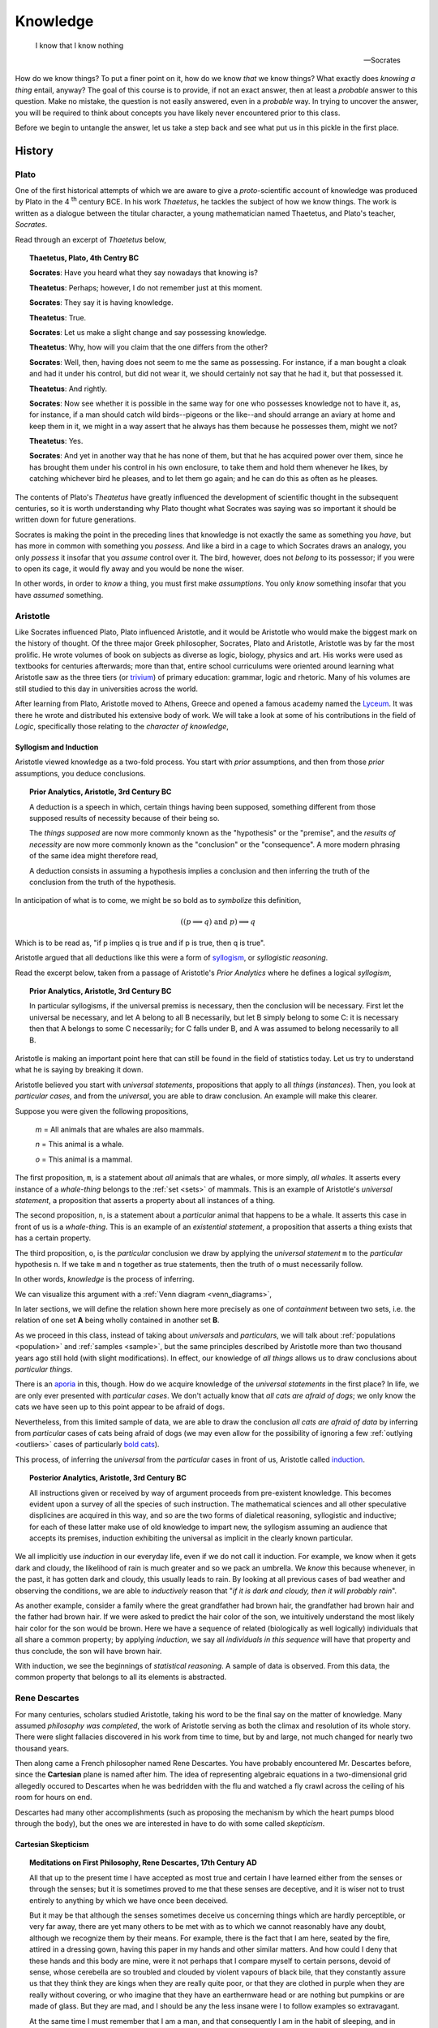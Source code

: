 .. _knowledge:

=========
Knowledge
=========

    I know that I know nothing

    -- Socrates 

How do we know things? To put a finer point on it, how do we know *that* we know things? What exactly does *knowing a thing* entail, anyway? The goal of this course is to provide, if not an exact answer, then at least a *probable* answer to this question. Make no mistake, the question is not easily answered, even in a *probable* way. In trying to uncover the answer, you will be required to think about concepts you have likely never encountered prior to this class. 

Before we begin to untangle the answer, let us take a step back and see what put us in this pickle in the first place.

History
=======

Plato 
-----

One of the first historical attempts of which we are aware to give a *proto*-scientific account of knowledge was produced by Plato in the 4 :sup:`th` century BCE. In his work *Thaetetus*, he tackles the subject of how we know things. The work is written as a dialogue between the titular character, a young mathematician named Thaetetus, and Plato's teacher, *Socrates*.

Read through an excerpt of *Thaetetus* below,

.. topic:: Thaetetus, Plato, 4th Centry BC

	**Socrates**: Have you heard what they say nowadays that knowing is?

	**Theatetus**: Perhaps; however, I do not remember just at this moment.

	**Socrates**: They say it is having knowledge.

	**Theatetus**: True.

	**Socrates**: Let us make a slight change and say possessing knowledge.

	**Theatetus**: Why, how will you claim that the one differs from the other?

	**Socrates**: Well, then, having does not seem to me the same as possessing. For instance, if a man bought a cloak and had it under his control, but did not wear it, we should certainly not say that he had it, but that possessed it.

	**Theatetus**: And rightly.

	**Socrates**: Now see whether it is possible in the same way for one who possesses knowledge not to have it, as, for instance, if a man should catch wild birds--pigeons or the like--and should arrange an aviary at home and keep them in it, we might in a way assert that he always has them because he possesses them, might we not?

	**Theatetus**: Yes.

	**Socrates**: And yet in another way that he has none of them, but that he has acquired power over them, since he has brought them under his control in his own enclosure, to take them and hold them whenever he likes, by catching whichever bird he pleases, and to let them go again; and he can do this as often as he pleases.

The contents of Plato's *Theatetus* have greatly influenced the development of scientific thought in the subsequent centuries, so it is worth understanding why Plato thought what Socrates was saying was so important it should be written down for future generations. 

Socrates is making the point in the preceding lines that knowledge is not exactly the same as something you *have*, but has more in common with something you *possess*. And like a bird in a cage to which Socrates draws an analogy, you only *possess* it insofar that you *assume* control over it. The bird, however, does not *belong* to its possessor; if you were to open its cage, it would fly away and you would be none the wiser.

In other words, in order to *know* a thing, you must first make *assumptions*. You only *know* something insofar that you have *assumed* something. 

Aristotle
---------

Like Socrates influenced Plato, Plato influenced Aristotle, and it would be Aristotle who would make the biggest mark on the history of thought. Of the three major Greek philosopher, Socrates, Plato and Aristotle, Aristotle was by far the most prolific. He wrote volumes of book on subjects as diverse as logic, biology, physics and art. His works were used as textbooks for centuries afterwards; more than that, entire school curriculums were oriented around learning what Aristotle saw as the three tiers (or `trivium <https://en.wikipedia.org/wiki/Trivium>`_) of primary education: grammar, logic and rhetoric. Many of his volumes are still studied to this day in universities across the world.

After learning from Plato, Aristotle moved to Athens, Greece and opened a famous academy named the `Lyceum <https://en.wikipedia.org/wiki/Lyceum_(classical)>`_. It was there he wrote and distributed his extensive body of work. We will take a look at some of his contributions in the field of *Logic*, specifically those relating to the *character of knowledge*,

Syllogism and Induction
***********************

Aristotle viewed knowledge as a two-fold process. You start with *prior* assumptions, and then from those *prior* assumptions, you deduce conclusions. 

.. topic:: Prior Analytics, Aristotle, 3rd Century BC

	A deduction is a speech in which, certain things having been supposed, something different from those supposed results of necessity because of their being so.

	The *things supposed* are now more commonly known as the "hypothesis" or the "premise", and the *results of necessity* are now more commonly known as the "conclusion" or the "consequence". A more modern phrasing of the same idea might therefore read,

	A deduction consists in assuming a hypothesis implies a conclusion and then inferring the truth of the conclusion from the truth of the hypothesis.

In anticipation of what is to come, we might be so bold as to *symbolize* this definition,

.. math::
    
    ((p \implies q ) \text{ and } p ) \implies q

Which is to be read as, "if p implies q is true and if p is true, then q is true".

Aristotle argued that all deductions like this were a form of `syllogism <https://en.wikipedia.org/wiki/Syllogism>`_, or *syllogistic reasoning*.

Read the excerpt below, taken from a passage of Aristotle's *Prior Analytics* where he defines a logical *syllogism*,

.. topic:: Prior Analytics, Aristotle, 3rd Century BC

	In particular syllogisms, if the universal premiss is necessary, then the conclusion will be necessary. First let the universal be necessary, and let A belong to all B necessarily, but let B simply belong to some C: it is necessary then that A belongs to some C necessarily; for C falls under B, and A was assumed to belong necessarily to all B.

Aristotle is making an important point here that can still be found in the field of statistics today. Let us try to understand what he is saying by breaking it down.

Aristotle believed you start with *universal statements*, propositions that apply to all *things* (*instances*). Then, you look at *particular cases*, and from the *universal*, you are able to draw conclusion. An example will make this clearer.

Suppose you were given the following propositions,

    *m* = All animals that are whales are also mammals.

    *n* = This animal is a whale.

    *o* = This animal is a mammal.

The first proposition, ``m``, is a statement about *all* animals that are whales, or more simply, *all whales*. It asserts every instance of a *whale-thing* belongs to the :ref:`set <sets>` of mammals. This is an example of Aristotle's *universal statement*, a proposition that asserts a property about all instances of a thing. 

The second proposition, ``n``, is a statement about a *particular* animal that happens to be a whale. It asserts this case in front of us is a *whale-thing*. This is an example of an *existential statement*, a proposition that asserts a thing exists that has a certain property.

The third proposition, ``o``, is the *particular* conclusion we draw by applying the *universal statement* ``m`` to the *particular* hypothesis ``n``. If we take ``m`` and ``n`` together as true statements, then the truth of ``o`` must necessarily follow. 

In other words, *knowledge* is the process of inferring.

We can visualize this argument with a :ref:`Venn diagram <venn_diagrams>`,

.. image:: ../../assets/imgs/context/syllogism.jpg

In later sections, we will define the relation shown here more precisely as one of *containment* between two sets, i.e. the relation of one set **A** being wholly contained in another set **B**.

As we proceed in this class, instead of taking about *universals* and *particulars*, we will talk about :ref:`populations <population>` and :ref:`samples <sample>`, but the same principles described by Aristotle more than two thousand years ago still hold (with slight modifications). In effect, our knowledge of *all things* allows us to draw conclusions about *particular things*.  

There is an `aporia <https://en.wikipedia.org/wiki/Aporia>`_ in this, though. How do we acquire knowledge of the *universal statements* in the first place? In life, we are only ever presented with *particular cases*. We don't actually know that *all cats are afraid of dogs*; we only know the cats we have seen up to this point appear to be afraid of dogs. 

Nevertheless, from this limited sample of data, we are able to draw the conclusion *all cats are afraid of data* by inferring from *particular* cases of cats being afraid of dogs (we may even allow for the possibility of ignoring a few :ref:`outlying <outliers>` cases of particularly `bold cats <https://www.youtube.com/watch?v=8E1uBxkQxCY>`_).

This process, of inferring the *universal* from the *particular* cases in front of us, Aristotle called `induction <https://en.wikipedia.org/wiki/inductive_reasoning>`_.
 
.. topic:: Posterior Analytics, Aristotle, 3rd Century BC

	All instructions given or received by way of argument proceeds from pre-existent knowledge. This becomes evident upon a survey of all the species of such instruction. The mathematical sciences and all other speculative displicines are acquired in this way, and so are the two forms of dialetical reasoning, syllogistic and inductive; for each of these latter make use of old knowledge to impart new, the syllogism assuming an audience that accepts its premises, induction exhibiting the universal as implicit in the clearly known particular.

We all implicitly use *induction* in our everyday life, even if we do not call it induction. For example, we know when it gets dark and cloudy, the likelihood of rain is much greater and so we pack an umbrella. We *know* this because whenever, in the past, it has gotten dark and cloudy, this usually leads to rain. By looking at all previous cases of bad weather and observing the conditions, we are able to *inductively* reason that "*if it is dark and cloudy, then it will probably rain*".

As another example, consider a family where the great grandfather had brown hair, the grandfather had brown hair and the father had brown hair. If we were asked to predict the hair color of the son, we intuitively understand the most likely hair color for the son would be brown. Here we have a sequence of related (biologically as well logically) individuals that all share a common property; by applying *induction*, we say all *individuals in this sequence* will have that property and thus conclude, the son will have brown hair. 

With induction, we see the beginnings of *statistical reasoning*. A sample of data is observed. From this data, the common property that belongs to all its elements is abstracted. 

Rene Descartes
--------------

For many centuries, scholars studied Aristotle, taking his word to be the final say on the matter of knowledge. Many assumed *philosophy was completed*, the work of Aristotle serving as both the climax and resolution of its whole story. There were slight fallacies discovered in his work from time to time, but by and large, not much changed for nearly two thousand years. 

Then along came a French philosopher named Rene Descartes. You have probably encountered Mr. Descartes before, since the **Cartesian** plane is named after him. The idea of representing algebraic equations in a two-dimensional grid allegedly occured to Descartes when he was bedridden with the flu and watched a fly crawl across the ceiling of his room for hours on end. 

Descartes had many other accomplishments (such as proposing the mechanism by which the heart pumps blood through the body), but the ones we are interested in have to do with some called *skepticism*.

Cartesian Skepticism
********************

.. topic:: Meditations on First Philosophy, Rene Descartes, 17th Century AD

	All that up to the present time I have accepted as most true and certain I have learned either from the senses or through the senses; but it is sometimes proved to me that these senses are deceptive, and it is wiser not to trust entirely to anything by which we have once been deceived.

	But it may be that although the senses sometimes deceive us concerning things which are hardly perceptible, or very far away, there are yet many others to be met with as to which we cannot reasonably have any doubt, although we recognize them by their means. For example, there is the fact that I am here, seated by the fire, attired in a dressing gown, having this paper in my hands and other similar matters. And how could I deny that these hands and this body are mine, were it not perhaps that I compare myself to certain persons, devoid of sense, whose cerebella are so troubled and clouded by violent vapours of black bile, that they constantly assure us that they think they are kings when they are really quite poor, or that they are clothed in purple when they are really without covering, or who imagine that they have an earthernware head or are nothing but pumpkins or are made of glass. But they are mad, and I should be any the less insane were I to follow examples so extravagant.

	At the same time I must remember that I am a man, and that consequently I am in the habit of sleeping, and in my dreams representing to myself those same things or sometimes even less probable things, than do those who are insane in their waking moments. How often has it happened to me that in the night I dreamt that I found myself in this particular place, that I was dressed and seated near the fire, whilst in reality I was lying undressed in bed! At this moment it does indeed seem to me that it is with eyes awake that I am looking at this paper; that this head which I move is not asleep, that it is deliberately and of set purpose that I extend my hand and perceive it; what happens in sleep does not appear so clear nor so distinct as does all this. But in thinking over this I remind myself that on many occasions I have in sleep been deceived by similar illusions, and in dwelling carefully on this reflection I see so manifestly that there are no certain indications by which we may clearly distinguish wakefulness from sleep that I am lost in astonishment. And my astonishment is such that it is almost capable of persuading me that I now dream.

	I suppose, then, that all the things I see are false; I persuade myself that nothing has ever existed of all that my fallacious memory represents to me. I consider that I possess no senses; I imagine that body, figure, extension, movement and place are but fictions of my mind. What, then, can be esteemed as true? Perhaps nothing at all, unless that there is nothing in this world that is certain.

Descartes is making a point here about *uncertainty*. He is saying: everything, the people we know and places we visit, the books we read and music to which we listen, all of it, might be an illusion. More than that, there is no way to be *certain* your waking life *is not* an illusion.

How do you *know* you are not dreaming right now? How do you *know* your senses aren't lying to you? Descartes' point is *you do not*. No matter how hard you try to convince yourself you aren't dreaming, you will never be *100%* certain in the next moment you won't wake up and find yourself in another life. 

This point is the *essence* of statistics: uncertainty is inherent in everything. Everything about our lives involves an element of *uncertainty*; this is not just due to a lack of information either. Uncertainty is an essential part of life.

This is the lesson learned from Descartes: In statistics, we can never say anything with *100%* confidence (certainty). To do so is impossible. Instead, in statistics, we speak in terms of probabilities, chance and likelihoods. 

Immanuel Kant
-------------

Descartes ignited a revolution in philosophy. Suddenly all of the things everyone had taken for granted as true were called back to the fore to be analyzed anew. Philosophers and mathematicians (although there was not much distinction between the two fields back then) began re-examining and re-thinking their philosophies. 

The last stop in our historical detour is one such individual, a German philosopher named Immanuel Kant. His work was hugely influential in the development of statistics in the later half of the 18 :sup:`th` century. He disagreed with Descartes about the nature of knowledge. Whereas Descarte saw nothing but uncertainty, Kant argued there were some forms of knowledge we *can* know with certainty. It was this philosophical foothold that finally allowed statistics to be born.
  
Immanuel Kant is famous for developing the ideas "*prior knowledge*" and "*posterior* knowledge".

A Priori and A Posteriori
*************************

.. topic:: A Critique of Pure Reason, Immanuel Kant, 18th Century AD

	That all our knowledge begins with experience there can be no doubt. For how should the faculty of knowledge be called into activity, if not by objects which affect our senses and which, on the one hand, produce representations by themselves or on the other, rouse the activity of our understanding to compare, connect, or to separate them and thus to convert the raw material of our sensible impressions into knowledge of objects, which we call experience? With respect to time, therefore, no knowledge within us is antecedent to experience, but all knowledge begins with it.

	But though all our knowledge begins with experience, it does not follow that it all arises from experience. For it is quite possible that even our empirical knowledge is a compound of that which we perceive through impression, and of that which our own faculty of knowledge (incited by sense impressions) supplies from itself, a supplement which we do not distinguish from that raw material until long practice and rendered us capable of separating one from the other.  It is therefore a question which deserves at least closer investigation and cannot be disposed of at first sight: Whether there is any knowledge independent of all experience and even of all impressions of the senses? Such knowledge is called *"a priori*"and is distguished from empirical knowledge, which has its source "*a posteriori*", that is, in experience...

According to Kant, there are two types of knowledge: *prior* knowledge and *posterior* knowledge. 

To see what is meant by these two notions, consider the two propositions,

    p = the dog is a dog 

    q = the dog is brown

The proposition ``p`` is known as a *tautology* in logic. It is a proposition that is "*trivially true*" or "*always true*", no matter to which dog we refer. With ``p``, we have added nothing of value to our knowledge of the world. That does not mean the proposition ``p`` does not have *meaning*, though. 

Consider the opposite of ``p``, called the *negation of* ``p`` in logic. We denote the negation of ``p`` with ``~p``. In this case, 

    ~ p = the dog is not a dog. 

This is obviously not true. No matter what dog we consider, it will always be false that it is not a dog. Therefore, it cannot be said ``p`` adds *nothing* to our knowledge; by asserting ``p`` we have asserted something *true*. We can only say what it adds is *nothing of value* to our knowledge.

Contrast that against the proposition ``q``.  It might be true or it might be false, depending on the dog. In other words, the truth of ``q`` depends on the *particular* dog we have in front of us and whether or not it is brown.

Propositions like ``p`` are what Kant called "*prior* knowledge". They are types of propositions whose truth is self evident. *Prior* knowledge consists of propositions whose truth we have no choice but to acknowledge. In other words, a *prior form of knowledge* consists of a proposition that looks like,

    A is A

Propositions like ``q`` are what Kant called "*posterior* knowledge". They are types of propositions whose truth depends on the circumstances. *Posterior* knowledge consists of propositions whose truth can only be determined by experience. In other words, a *posterior form of knowledge* consists of a proposition that looks like,

    A is B

*Prior knowledge* is *absolutely true*. *Posterior knowledge* is *conditionally true*.

*Prior knowledge* is the domain of mathematical logic. *Posterior knowledge* is the domain of statistics. 

With this simple distinction, the science of statistics became a possibility. It would take a few more decades to crystallize, but the seeds had been planted. 

The Birth of Statistics
-----------------------

To summarize what we have said so far, we could create a list of all the things *knowledge* must be in order to *be* knowledge,

- Knowledge can be deductive, i.e. a movement from hypothesis to conclusion.
- Knowledge can be inductive, i.e. a movement from particular to universal.
- Some knowledge is uncertain.
- Some knowledge is always true, i.e by appeal to logic (prior).
- Some knowledge is sometimes true, i.e. by appeal to experience (posterior).

This was our understanding of science and philosophy around the late 1700s and early 1800s. 

In the 1770s, three mathematicians began to take all of these ideas and formalize them into the field of statistics. Their names were: Pierre-Simon Laplace, Thomas Bayes and Abraham de Moivre. With their work, statistics finally became a science in its own right and moved away from the field of philosophy altogether. The previously vague notions Aristotle, Descartes and Kant had tried to expound were made exact by the work of these mathematicans. 

Below you will find the first formal definition of *probability* in the history of mathematics,

.. topic:: Philosophical Transactions of the Royal Society of London, Thomas Bayes, 18th Century

	1. Several events are *inconsistent*, when if one of them happens, none of the rest can occur. 
	2. Two events are *contrary* when one, or the other, must occur; and both cannot happen together. 
	3. An event is said to *fail* when it cannot happen; or, which comes to the same thing, when its *contrary* has happened.
	4. An event is said to be *determined* when it has either happened or *failed*.
	5. The *probability of any event* is the ratio between the value at which an expectation depending on the happening of the event ought to be computed, and the value of the thing expected upon it's happening. 
	6. Events are independent when the happening of any one of them does neither increase nor abate the probability of the rest. 

At this point, we leave aside the historical narrative and take up the subject itself. 


References
==========

- `An essay towards solving a problem in the doctrine of chances, Thomas Bayes <https://royalsocietypublishing.org/doi/10.1098/rstl.1763.0053>`_
- `Critique of Pure Reason, Immanuel Kant <https://www.gutenberg.org/files/4280/4280-h/4280-h.htm>`_ 
- `Meditations on First Philosophy, Rene Descartes <http://www.classicallibrary.org/descartes/meditations/4.htm>`_
- `Posterior Analytics, Aristotle <http://classics.mit.edu/Aristotle/posterior.1.i.html>`_
- `Prior Analytics, Aristotle <https://classics.mit.edu/Aristotle/prior.1.i.html>`_
- `Theatetus, Plato <http://classics.mit.edu/Plato/theatu.html>`_
